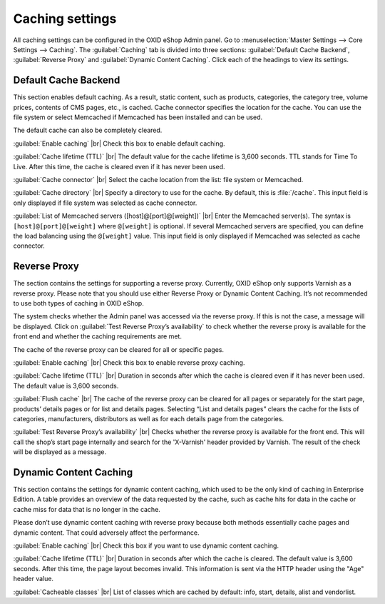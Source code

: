 ﻿Caching settings
================

All caching settings can be configured in the OXID eShop Admin panel. Go to :menuselection:`Master Settings --> Core Settings --> Caching`. The :guilabel:`Caching` tab is divided into three sections: :guilabel:`Default Cache Backend`, :guilabel:`Reverse Proxy` and :guilabel:`Dynamic Content Caching`. Click each of the headings to view its settings.

.. image:: ../../media/screenshots/oxbacd01.png
   :alt: Caching tab
   :height: 343
   :width: 650

Default Cache Backend
---------------------
This section enables default caching. As a result, static content, such as products, categories, the category tree, volume prices, contents of CMS pages, etc., is cached. Cache connector specifies the location for the cache. You can use the file system or select Memcached if Memcached has been installed and can be used.

The default cache can also be completely cleared.

:guilabel:`Enable caching` |br|
Check this box to enable default caching.

:guilabel:`Cache lifetime (TTL)` |br|
The default value for the cache lifetime is 3,600 seconds. TTL stands for Time To Live. After this time, the cache is cleared even if it has never been used.

:guilabel:`Cache connector` |br|
Select the cache location from the list: file system or Memcached.

:guilabel:`Cache directory` |br|
Specify a directory to use for the cache. By default, this is :file:`/cache`. This input field is only displayed if file system was selected as cache connector.

:guilabel:`List of Memcached servers ([host]@[port]@[weight])` |br|
Enter the Memcached server(s). The syntax is ``[host]@[port]@[weight]`` where ``@[weight]`` is optional. If several Memcached servers are specified, you can define the load balancing using the ``@[weight]`` value. This input field is only displayed if Memcached was selected as cache connector.

Reverse Proxy
-------------
The section contains the settings for supporting a reverse proxy. Currently, OXID eShop only supports Varnish as a reverse proxy. Please note that you should use either Reverse Proxy or Dynamic Content Caching. It’s not recommended to use both types of caching in OXID eShop.

The system checks whether the Admin panel was accessed via the reverse proxy. If this is not the case, a message will be displayed. Click on :guilabel:`Test Reverse Proxy’s availability` to check whether the reverse proxy is available for the front end and whether the caching requirements are met.

The cache of the reverse proxy can be cleared for all or specific pages.

:guilabel:`Enable caching` |br|
Check this box to enable reverse proxy caching.

:guilabel:`Cache lifetime (TTL)` |br|
Duration in seconds after which the cache is cleared even if it has never been used. The default value is 3,600 seconds.

:guilabel:`Flush cache` |br|
The cache of the reverse proxy can be cleared for all pages or separately for the start page, products’ details pages or for list and details pages. Selecting “List and details pages” clears the cache for the lists of categories, manufacturers, distributors as well as for each details page from the categories.

:guilabel:`Test Reverse Proxy’s availability` |br|
Checks whether the reverse proxy is available for the front end. This will call the shop’s start page internally and search for the 'X-Varnish' header provided by Varnish. The result of the check will be displayed as a message.

Dynamic Content Caching
-----------------------
This section contains the settings for dynamic content caching, which used to be the only kind of caching in Enterprise Edition. A table provides an overview of the data requested by the cache, such as cache hits for data in the cache or cache miss for data that is no longer in the cache.

Please don’t use dynamic content caching with reverse proxy because both methods essentially cache pages and dynamic content. That could adversely affect the performance.

:guilabel:`Enable caching` |br|
Check this box if you want to use dynamic content caching.

:guilabel:`Cache lifetime (TTL)` |br|
Duration in seconds after which the cache is cleared. The default value is 3,600 seconds. After this time, the page layout becomes invalid. This information is sent via the HTTP header using the \"Age\" header value.

:guilabel:`Cacheable classes` |br|
List of classes which are cached by default: info, start, details, alist and vendorlist.

.. Intern: oxbacd, Status: